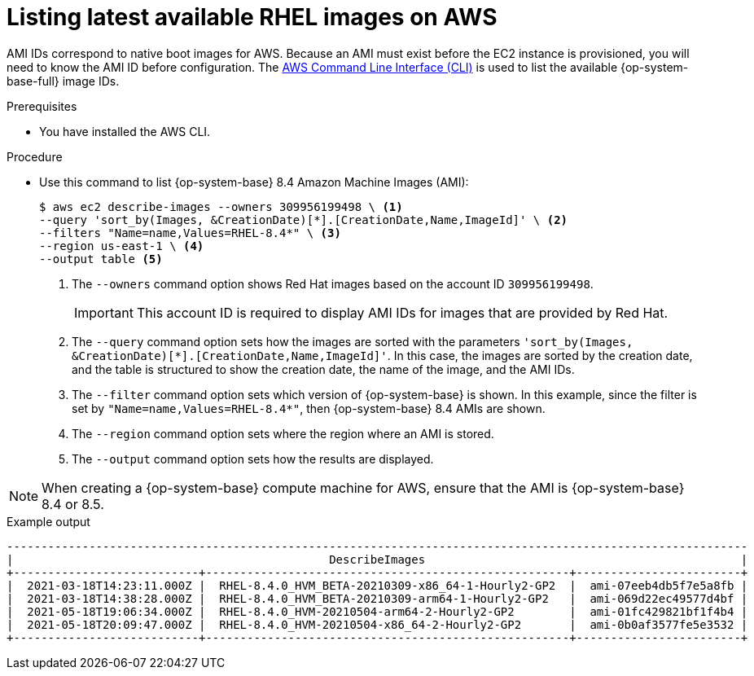 // Module included in the following assemblies:
//
// * machine_management/adding-rhel-compute.adoc
// * machine_management/more-rhel-compute.adoc

:_content-type: PROCEDURE
[id="rhel-images-aws_{context}"]
= Listing latest available RHEL images on AWS

AMI IDs correspond to native boot images for AWS. Because an AMI must exist before the EC2 instance is provisioned, you will need to know the AMI ID before configuration. The link:https://aws.amazon.com/cli/[AWS Command Line Interface (CLI)] is used to list the available {op-system-base-full} image IDs.

.Prerequisites

* You have installed the AWS CLI.

.Procedure

* Use this command to list {op-system-base} 8.4 Amazon Machine Images (AMI):
+
--
[source,terminal]
----
$ aws ec2 describe-images --owners 309956199498 \ <1>
--query 'sort_by(Images, &CreationDate)[*].[CreationDate,Name,ImageId]' \ <2>
--filters "Name=name,Values=RHEL-8.4*" \ <3>
--region us-east-1 \ <4>
--output table <5>
----
<1> The `--owners` command option shows Red Hat images based on the account ID `309956199498`.
+
[IMPORTANT]
====
This account ID is required to display AMI IDs for images that are provided by Red Hat.
====
<2> The `--query` command option sets how the images are sorted with the parameters `'sort_by(Images, &CreationDate)[*].[CreationDate,Name,ImageId]'`. In this case, the images are sorted by the creation date, and the table is structured to show the creation date, the name of the image, and the AMI IDs.
<3> The `--filter` command option sets which version of {op-system-base} is shown. In this example, since the filter is set by `"Name=name,Values=RHEL-8.4*"`, then {op-system-base} 8.4 AMIs are shown.
<4> The `--region` command option sets where the region where an AMI is stored.
<5> The `--output` command option sets how the results are displayed.
--

[NOTE]
====
When creating a {op-system-base} compute machine for AWS, ensure that the AMI is {op-system-base} 8.4 or 8.5.
====

.Example output
[source,terminal]
----
------------------------------------------------------------------------------------------------------------
|                                              DescribeImages                                              |
+---------------------------+-----------------------------------------------------+------------------------+
|  2021-03-18T14:23:11.000Z |  RHEL-8.4.0_HVM_BETA-20210309-x86_64-1-Hourly2-GP2  |  ami-07eeb4db5f7e5a8fb |
|  2021-03-18T14:38:28.000Z |  RHEL-8.4.0_HVM_BETA-20210309-arm64-1-Hourly2-GP2   |  ami-069d22ec49577d4bf |
|  2021-05-18T19:06:34.000Z |  RHEL-8.4.0_HVM-20210504-arm64-2-Hourly2-GP2        |  ami-01fc429821bf1f4b4 |
|  2021-05-18T20:09:47.000Z |  RHEL-8.4.0_HVM-20210504-x86_64-2-Hourly2-GP2       |  ami-0b0af3577fe5e3532 |
+---------------------------+-----------------------------------------------------+------------------------+
----
